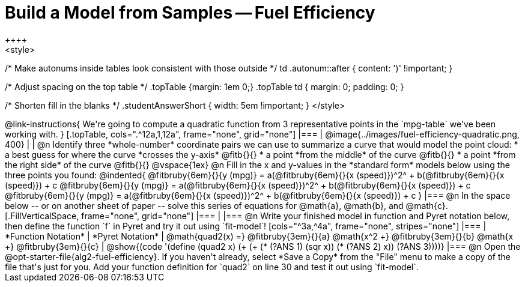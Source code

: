 = Build a Model from Samples -- Fuel Efficiency
++++
<style>
/* Make autonums inside tables look consistent with those outside */
td .autonum::after { content: ')' !important; }

/* Adjust spacing on the top table */
.topTable {margin: 1em 0;}
.topTable td { margin: 0; padding: 0; }

/* Shorten fill in the blanks */
.studentAnswerShort { width: 5em !important; }
</style>
++++

@link-instructions{
We're going to compute a quadratic function from 3 representative points in the `mpg-table` we've been working with.
}

[.topTable, cols=".^12a,1,12a", frame="none", grid="none"]
|===
| @image{../images/fuel-efficiency-quadratic.png, 400}
|
|
@n Identify three *whole-number* coordinate pairs we can use to summarize a curve that would model the point cloud:

  * a best guess for where the curve *crosses the y-axis* @fitb{}{}

  * a point *from the middle* of the curve @fitb{}{}

  * a point *from the right side* of the curve @fitb{}{}

@vspace{1ex}

@n Fill in the x and y-values in the *standard form* models below using the three points you found:

@indented{
@fitbruby{6em}{}{y (mpg)} = a(@fitbruby{6em}{}{x (speed)})^2^ + b(@fitbruby{6em}{}{x (speed)}) + c

@fitbruby{6em}{}{y (mpg)} = a(@fitbruby{6em}{}{x (speed)})^2^ + b(@fitbruby{6em}{}{x (speed)}) + c

@fitbruby{6em}{}{y (mpg)} = a(@fitbruby{6em}{}{x (speed)})^2^ + b(@fitbruby{6em}{}{x (speed)}) + c
}
|===


@n In the space below -- or on another sheet of paper -- solve this series of equations for @math{a}, @math{b}, and @math{c}.
[.FillVerticalSpace, frame="none", grid="none"]
|===
|
|===


@n Write your finished model in function and Pyret notation below, then define the function `f` in Pyret and try it out using `fit-model`!

[cols="^3a,^4a", frame="none", stripes="none"]
|===
| *Function Notation*
| *Pyret Notation*

| @math{quad2(x) =} @fitbruby{3em}{}{a} @math{x^2 +} @fitbruby{3em}{}{b} @math{x +} @fitbruby{3em}{}{c}

| @show{(code '(define (quad2 x) (+ (+ (* (?ANS 1) (sqr x)) (* (?ANS 2) x)) (?ANS 3))))}
|===

@n Open the @opt-starter-file{alg2-fuel-efficiency}. If you haven't already, select *Save a Copy* from the "File" menu to make a copy of the file that's just for you. Add your function definition for `quad2` on line 30 and test it out using `fit-model`.
